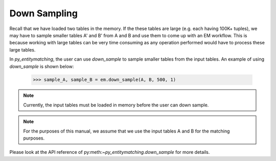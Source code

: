 =============
Down Sampling
=============
Recall that we have loaded two tables in the memory. If the these tables are large (e.g.
each having 100K+ tuples), we may have to sample smaller tables A' and B' from A and B
and use them to come up with an EM workflow. This is because working with large tables can
be very time consuming as any operation performed would have to process these large
tables.

In *py_entitymatching*, the user can use `down_sample` to sample smaller tables from
the input tables. An example of using `down_sample` is shown below:

    >>> sample_A, sample_B = em.down_sample(A, B, 500, 1)

.. note:: Currently, the input tables must be loaded in memory before the user can down
 sample.

.. note:: For the purposes of this manual, we assume that we use the input tables A and
 B for the matching purposes.


Please look at the API reference of py:meth:`~py_entitymatching.down_sample` for more
details.